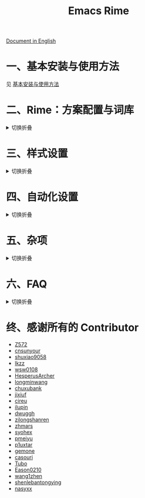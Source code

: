 #+TITLE: Emacs Rime

[[https://melpa.org/#/rime][file:https://melpa.org/packages/rime-badge.svg]] [[https://stable.melpa.org/#/rime][file:https://stable.melpa.org/packages/rime-badge.svg]]

[[file:README_EN.org][Document in English]]

[[file:https://i.imgur.com/jHpk7BT.gif]]

* 一、基本安装与使用方法

  见 [[file:INSTALLATION.org][基本安装与使用方法]]

* 二、Rime：方案配置与词库
#+html: <details>
#+html: <summary>切换折叠</summary>
** 设置输入中发送到 Rime 的组合键
通过变量 ~rime-translate-keybindings~ 可以设置哪些组合键将发送至 Rime 。可以用来配合方案中的设置完成光标移动和选字等功能。
支持 Control (C-), Meta (M-), Shift (S-)的组合键。

#+BEGIN_SRC emacs-lisp
  ;; 默认值
  (setq rime-translate-keybindings
    '("C-f" "C-b" "C-n" "C-p" "C-g" "<left>" "<right>" "<up>" "<down>" "<prior>" "<next>" "<delete>"))
#+END_SRC

** 指定 Rime 共享目录和用户目录

共享目录即 ~rime-share-data-dir~ 是 Rime 安装后放置配置（包括输入方案）的目录，
例如 Linux 上默认为 =/usr/share/rime-data= ，通常使用默认值即可。
如果使用其它的位置，可以配置该值。
例如对于 fcitx5-rime 可能要使用 =~/.local/share/fcitx5/rime= 。

用户目录即 ~rime-user-data-dir~ 为 emacs-rime 布署的位置（包括词频等）。
默认为 =~/.emacs.d/rime= ，如果需要其它位置，可以配置该值。

*不建议 ~emacs-rime~ 与 ~fcitx-rime~ 共用用户数据目录* 。
以地球拼音方案在 fcitx-rime 与 emacs-rime 中使用为例，若设置
#+BEGIN_SRC emacs-lisp
(setq rime-user-data-dir "~/.config/fcitx/rime/")
#+END_SRC
，则在 ~emacs-rime~ 初次部署后，将会生成新的 ~terra_pinyin.userdb/~ 文件夹，原有 ~fcitx-rime~ 使用记录将会被移动到 ~terra_pinyin.userdb.old/~ ，此时新的 ~terra_pinyin.userdb.txt~ 中词频为空。

** 打开 Rime 的配置文件

使用 ~rime-open-configuration~ 打开自定义配置文件。

使用 ~rime-open-schema~ 打开一个方案的自定义配置文件。

** 重新部署
#+html: <details>
#+html: <summary>切换折叠</summary>

~emacs-rime~ 的配置文件更新之后，与 RIME 一样，都需要重新部署才可生效。

以添加 ~地球拼音（terra_pinyin）~ 为例。

找到 ~emacs-rime~ 配置所在路径，或使用 ~M-x rime-open-configuration~ 打开文件 ~default.custom.yaml~ ，在 ~patch:schema_list~ 中添加 ~- schema: terra_pinyin~ ，需要 ~M-x rime-deploy~ 重新部署才可启用地球拼音方案，重新部署成功后按 ~C-`~ 选择输入方案。

示例如下：
#+BEGIN_SRC yaml
patch:
  schema_list:
    - schema: luna_pinyin
    - schema: pinyin_simp
    - schema: terra_pinyin
  menu/page_size: 7 # 每页显示7个候选字词。
  switcher:
    hotkeys:
      - Control+grave # 激活RIME选单的快捷键，某些版本的RIME支持<F4>为快捷键，容易与其他软件冲突。
#+END_SRC

*** 重新部署后原有个人词库丢失？

这很可能是 ~emacs-rime~ 与 ~fcitx-rime~ 共用用户数据文件夹导致的。

如何找回：（依然以地球拼音为例）设置 ~emacs-rime~ 用户数据目录到其他文件夹，删除 ~terra_pinyin.userdb/~ 并将 ~terra_pinyin.userdb.old/~ 重命名为前者，再次同步或部署， ~terra_pinyin.userdb.txt~ 亦将恢复。

#+html: </details>
** 同步词库
#+html: <details>
#+html: <summary>切换折叠</summary>

~M-x rime-sync~ 可对 RIME 输入方案和词库进行同步与备份，每次同步双向进行，词库生成的备份文件为 ~sync/ins_id/schema.userdb.txt~ ，其本身是文件夹 ~schema.userdb/~ 中词库与词频使用记录的纯文本形式，方便用户跨平台、多设备使用。

所谓双向同步，即当前设备中的词频或用户自造词（ ~schema.userdb/~ 中）与备份文件（ ~sync/ins_id/schema.userdb.txt~ 中）所记录的词库会被 RIME 合并，其 *并集* 将会继续记录在 ~schema.userdb/~ 中，同时生成一份新的备份文件，仍名为 ~sync/ins_id/schema.userdb.txt~ ，并（在不询问用户的情况下）将旧的覆盖。

上述路径中 ~sync~ 文件夹与配置文件 ~default.custom.yaml~ 在同一目录， ~ins_id~ 对应的是 ~installation.yaml~ 文件中 ~installation_id~ 的值，默认值为随机生成，可自定义为其他字符串。

以添加 ~地球拼音（terra_pinyin）~ 后同步为例。启用该方案后，在 RIME 数据目录下会产生名为 ~terra_pinyin.userdb~ 的文件夹，其中为使用频率与自造词的记录，不可随意修改。同步前先修改 ~installation.yaml~ 中内容为自定义的 ~installation_id: "hesperus"~ ，之后 ~M-x rime-sync~ ，将会在 ~sync/hesperus/~ 生成文件 ~terra_pinyin.userdb.txt~ （词库）与 ~terra_pinyin.schema.yaml~ （输入方案）。

若在其他设备或系统中有个人积累的词库，想继续使用。则先在旧系统中进行同步，将生成的 ~terra_pinyin.userdb.txt~ 复制到当前系统的 ~sync/hesperus/~ 下，再进行同步或部署，此时旧系统中备份的词库将会被合并到当前系统的 ~terra_pinyin.userdb/~ ，新的并集也将会被同时导出，并覆盖 ~terra_pinyin.userdb.txt~ 。

#+html: </details>
*** 词库同步失败？
#+html: <details>
#+html: <summary>切换折叠</summary>

（以地球拼音方案使用为例。）

*建议将不同设备或系统中的 ~installation_id~ 设为同一值* 。若其不同，则可能同步失败，即从旧系统同步并复制的 ~terra_pinyin.userdb.txt~ 中的词频记录不会被纳入到当前的 ~terra_pinyin.userdb/~ 。
此时该文件中词频不为空，但其中 ~user_id~ 等不同，修改此值后再次同步仍可能不生效。
#+html: </details>
#+html: </details>
* 三、样式设置
#+html: <details>
#+html: <summary>切换折叠</summary>
** 候选框展示风格

设置 ~rime-show-candidate~ 。

| 可选值     | 说明                                                   |
|------------+--------------------------------------------------------|
| ~nil~        | 不展示                                                 |
| ~minibuffer~ | 在 minibuffer 中展示， 推荐使用的方式                    |
| ~message~    | 直接使用 ~message~ 输出，兼容控制 ~minibuffer~ 内容的插件  |
| ~popup~      | 使用 ~popup.el~ 展示跟随的候选                           |
| ~posframe~   | 使用 ~posframe~ 展示跟随的候选，在不可用的时候会用 ~popup~ |
| ~sidewindow~ | 使用 ~sidewindow~ 展示跟随的候选                         |

** 候选样式

| Face                    | 说明                               |
|-------------------------+------------------------------------|
| ~rime-default-face~       | 默认的前景色和背景色（仅 posframe） |
| ~rime-code-face~          | 编码的颜色                         |
| ~rime-candidate-num-face~ | 候选序号颜色                       |
| ~rime-comment-face~       | 编码提示颜色                       |

** posframe/popup/sidewindow 候选版式

设置 ~rime-posframe-style~ ， ~rime-popup-style~ 或者 ~rime-sidewindow-style~ 可选值有

| 可选值     | 说明       |
|------------+------------|
| ~simple~     | 单行       |
| ~horizontal~ | 水平，默认 |
| ~vertical~   | 垂直       |

** posframe 的其它属性

设置 ~rime-posframe-properties~, 其中颜色的设置使用 ~rime-default-face~.

#+begin_src emacs-lisp
  (setq rime-posframe-properties
   (list :font "sarasa ui sc"
         :internal-border-width 10))
#+end_src

支持的内容参照 [[https://github.com/tumashu/posframe/blob/master/posframe.el#L212][posframe]] 。

** sidewindow 的其它屬性

设置 ~rime-sidewindow-style~ ，可选值有 ~top~, ~bottom~, ~left~, ~right~ ，分别指 sidewindow 出现的位置位于上下左右。

设置 ~rime-sidewindow-keep-window~ ，为 ~t~ 时可保持 sidewindow 为开启状态。

** 彩色指示标志

可用 ~(rime-lighter)~ 得到彩色指示标志 ~ㄓ~.
可将其放在 modeline 等任意地方。

可用 ~rime-title~ 、 ~rime-indicator-face~ 和 ~rime-indicator-dim-face~ 来自定义。
** 设置软光标的样式

默认使用 ~|~ 字符做为软光标，可以通过如下方式修改。

#+BEGIN_SRC emacs-lisp
  (setq rime-cursor "˰")
#+END_SRC

颜色可通过 ~rime-cursor-face~ 设置。

** 设置嵌入文本的样式

可通过 ~rime-preedit-face~ 设置。

** 编码的展示形式

设置 ~rime-show-preedit~, 可选值有
| 可选值 | 说明         |
|--------+--------------|
| ~t~      | 展示在菜单中 |
| ~inline~ | 替换上屏预览 |
| ~nil~    | 不展示       |

注意：使用 ~inline~ 或 ~nil~ 将不再展示软光标。

#+html: </details>
* 四、自动化设置
#+html: <details>
#+html: <summary>切换折叠</summary>
** 临时英文模式
#+html: <details>
#+html: <summary>切换折叠</summary>
如果使用模式编辑，或是在一些特定的场景下需要自动使用英文，可以设
置~rime-disable-predicates~ ， ~rime-disable-predicates~ 的值是一个断言列表，
当其中有任何一个断言的值 **不是** nil 时，会自动使用英文。

一个在 ~evil-normal-state~ 中、在英文字母后面以及代码中自动使用英文的例子。

#+BEGIN_SRC emacs-lisp
  (setq rime-disable-predicates
        '(rime-predicate-evil-mode-p
          rime-predicate-after-alphabet-char-p
          rime-predicate-prog-in-code-p))
#+END_SRC
*** 目前可用的断言函数
#+html: <details>
#+html: <summary>切换折叠</summary>

- ~rime-predicate-after-alphabet-char-p~

  在英文字符串之后（必须为以字母开头的英文字符串）

- ~rime-predicate-after-ascii-char-p~

  任意英文字符后

- ~rime-predicate-prog-in-code-p~

  在 ~prog-mode~ 和 ~conf-mode~ 中除了注释和引号内字符串之外的区域

- ~rime-predicate-in-code-string-p~

  在代码的字符串中，不含注释的字符串。

- ~rime-predicate-evil-mode-p~

  在 ~evil-mode~ 的非编辑状态下

- ~rime-predicate-ace-window-p~

  激活 ~ace-window-mode~

- ~rime-predicate-hydra-p~

  如果激活了一个 ~hydra~ keymap

- ~rime-predicate-current-input-punctuation-p~

  当要输入的是符号时

- ~rime-predicate-punctuation-after-space-cc-p~

  当要在中文字符且有空格之后输入符号时

- ~rime-predicate-punctuation-after-ascii-p~

  当要在任意英文字符之后输入符号时

- ~rime-predicate-punctuation-line-begin-p~

  在行首要输入符号时

- ~rime-predicate-space-after-ascii-p~

  在任意英文字符且有空格之后

- ~rime-predicate-space-after-cc-p~

  在中文字符且有空格之后

- ~rime-predicate-current-uppercase-letter-p~

  将要输入的为大写字母时

- ~rime-predicate-tex-math-or-command-p~

  在 (La)TeX 数学环境中或者输入 (La)TeX 命令时

#+html: </details>
*** 可提示临时英文状态的提示符

使用函数 ~(rime-lighter)~ 返回一个用于展示的 ~ㄓ~ 符号。
可以通过 ~rime-indicator-face~ 和 ~rime-indicator-dim-face~ 设置样式。

如下设置可替换输入法的符号，使其用颜色提示当前的临时英文状态。

#+begin_src emacs-lisp
  ;;; 具体参考 mode-line-mule-info 默认值，其中可能有其它有用信息
  (setq mode-line-mule-info '((:eval (rime-lighter))))
#+end_src

*** 基于 Rime inline ascii 模式的临时英文

设置 ~rime-inline-predicates~ ，结构与 ~rime-disable-predicates~ 相同，具有较低优先级。

这个功能主要用来实现输入带空格的临时英文的场景。

由于当前实现限制，如果 Rime 配置中没有使用默认的 ~Shift_L~ 切换 inline ascii 模式，需要在 emacs-rime 中指定。
两边配置相同才能正常激活。

#+begin_src emacs-lisp
  ;;; support shift-l, shift-r, control-l, control-r
  (setq rime-inline-ascii-trigger 'shift-l)
#+end_src

在有编码的状态下使用 ~rime-inline-ascii~ 命令可以切换状态。

#+begin_src emacs-lisp
  (define-key rime-active-mode-map (kbd "M-j") 'rime-inline-ascii)
#+end_src

*** 临时英文中阻止标点直接上屏
#+begin_src emacs-lisp
  (setq rime-inline-ascii-holder ?x)      ; Any single character that not trigger auto commit
#+end_src

*** 断言成立时的强制中文模式
使用 ~rime-force-enable~ 来临时强制使用强制中文模式（即无视 ~rime-disable-predicates~ 中的规则），
在 *一次输入行为* 或 *取消输入* 之后会自动关闭强制中文模式。

你可能需要给这个命令绑定一个按键来使用。

#+begin_src emacs-lisp
  (define-key rime-mode-map (kbd "M-j") 'rime-force-enable)
#+end_src

#+html: </details>
** Commit1 自动上屏
emacs-rime 内置了 =rime-commit1= 函数，其作用是在输入状态下将候选框中的首项自动上屏。

这对于不注重（或几乎不需要）选重、且码长可不固定（即简码）的输入方案，如纯形码、音形码等（尤其是顶功类方案）而言，非常有用。

此函数不是针对单独使用的，而主要是为了配合自定义其它函数，以适应个人的各种使用场景。
*** 实例：在切换输入法时首项自动上屏
在切换输入法时首项自动上屏，这是 fcitx5-rime 等所支持的功能。
这里就以在 emacs-rime 中实现相同功能为例，说明如何使用 =rime-commit1= 函数。

基本思路是，先自定义一个函数，功能是先使得首项自动上屏，再切换输入法；
再将这个函数绑定到某个按键组合上，来替代原本 ~toggle-input-method~ 的功能。

示例配置如下：
#+begin_src elisp
(defun rime-commit1-and-toggle-input-method ()
  "Commit the 1st item if exists, then toggle input method."
  (interactive)
  (ignore-errors (rime-commit1))
  (toggle-input-method))

(global-set-key (kbd "C-;") #'rime-commit1-and-toggle-input-method)
#+end_src
这里使用了 =ignore-errors= 来防止在初次切换输入法时 =rime-commit1= 未被加载而报错。
在此配置生效后，按 =C-;= 即可使首项自动上屏并切换输入法。
*** 全局首项自动上屏
若你有很多函数需要在其执行前首项自动上屏，而又不想对它们一个个进行自定义函数与绑定的配置，你可以设置全局的首项自动上屏。

机制：
- 在 emacs-rime 的输入状态下，若执行与 emacs-rime 无关的函数，默认会触发 =rime--clear-state= 清空候选框。
- 若设置变量 =rime-commit1-global= 为一非 nil 值，则会将触发的函数改为 =rime-commit1= 即首项自动上屏。

示例配置如下：
#+begin_src elisp
(setq rime-commit1-global t)
#+end_src
*** 按 ESC 时首项自动上屏
上述全局设置，不能使得在输入时按 ESC 时首项也自动上屏，这里给出针对性的配置方法。

机制：在 emacs-rime 的输入状态下，ESC 被绑定到了 =rime--escape= 函数上，此函数显然不是“与 emacs-rime 无关的函数”。

实例：以 evil 插件为例，若要使得 ESC 能自动上屏并切换到 evil 的 normal state，可以先自定义函数，并将此函数绑定到 ESC 上。
（注：至少对于 evil 插件而言， =C-[= 和 =ESC= 被 emacs 当作同一按键，所以不需要对 =C-[= 另行绑键。）

示例配置如下：
#+begin_src elisp
(defun rime-commit1-and-evil-normal ()
  "Commit the 1st item if exists, then go to evil normal state."
  (interactive)
  (rime-commit1)
  (evil-normal-state))
(define-key rime-active-mode-map (kbd "<escape>") 'rime-commit1-and-evil-normal)
#+end_src
** 在 minibuffer 使用后自动关闭输入法

默认行为为自动关闭，设置 ~rime-deactivate-when-exit-minibuffer~ 为 nil 取消该行为。

** 结合 evil-escape 一起使用
#+html: <details>
#+html: <summary>切换折叠</summary>
*以下代码可能有性能问题*

在你的配置中添加如下内容，即可在当前没有输入内容（没有 preedit overlay）的情况
下，用[[https://github.com/syl20bnr/evil-escape][evil-escape]]的按键回到 normal 模式。

#+BEGIN_SRC emacs-lisp
  (defun rime-evil-escape-advice (orig-fun key)
    "advice for `rime-input-method' to make it work together with `evil-escape'.
          Mainly modified from `evil-escape-pre-command-hook'"
    (if rime--preedit-overlay
        ;; if `rime--preedit-overlay' is non-nil, then we are editing something, do not abort
        (apply orig-fun (list key))
      (when (featurep 'evil-escape)
        (let (
              (fkey (elt evil-escape-key-sequence 0))
              (skey (elt evil-escape-key-sequence 1))
              )
          (if (or (char-equal key fkey)
                  (and evil-escape-unordered-key-sequence
                       (char-equal key skey)))
              (let ((evt (read-event nil nil evil-escape-delay)))
                (cond
                 ((and (characterp evt)
                       (or (and (char-equal key fkey) (char-equal evt skey))
                           (and evil-escape-unordered-key-sequence
                                (char-equal key skey) (char-equal evt fkey))))
                  (evil-repeat-stop)
                  (evil-normal-state))
                 ((null evt) (apply orig-fun (list key)))
                 (t
                  (apply orig-fun (list key))
                  (if (numberp evt)
                      (apply orig-fun (list evt))
                    (setq unread-command-events (append unread-command-events (list evt))))))
                )
            (apply orig-fun (list key)))))))

  (advice-add 'rime-input-method :around #'rime-evil-escape-advice)
#+END_SRC
#+html: </details>

#+html: </details>
* 五、杂项
#+html: <details>
#+html: <summary>切换折叠</summary>
** 打开 Rime 菜单

假设你为菜单使用 ~C-~~ 。

#+begin_src yaml
  switcher:
    caption: 〔方案選單〕
    hotkeys:
      - Control+grave
#+end_src

你可用函数 ~rime-send-keybinding~ 将此按键绑定到 ~rime-mode-map~ 。

#+begin_src emacs-lisp
  (use-package
    ...

    :bind
    (:map rime-mode-map
          ("C-`" . 'rime-send-keybinding))
    ...
    )
#+end_src

#+html: </details>
* 六、FAQ
#+html: <details>
#+html: <summary>切换折叠</summary>
** 在 isearch 中的使用

目前在 isearch 中不能正常工作，但是可以使用 [[https://github.com/zk-phi/phi-search][phi-search]].

** 候选框最后一项不显示？
#+html: <details>
#+html: <summary>切换折叠</summary>
极少数用户下会偶尔出现最后一个候选词不显示的情况，可以确定跟 `posframe` 有关，但
目前尚未找到原因，有一个暂时的解决办法，就是给候选词列表最后附加一个全角空格，这
样即使出现“吃字”的情况也只是把末尾的全角空格“吃”掉，不会影响候选词的显示。
代码如下：
#+BEGIN_SRC emacs-lisp
  (defun +rime--posframe-display-content-a (args)
    "给 `rime--posframe-display-content' 传入的字符串加一个全角空
格，以解决 `posframe' 偶尔吃字的问题。"
    (cl-destructuring-bind (content) args
      (let ((newresult (if (string-blank-p content)
                           content
                         (concat content "　"))))
        (list newresult))))

  (if (fboundp 'rime--posframe-display-content)
      (advice-add 'rime--posframe-display-content
                  :filter-args
                  #'+rime--posframe-display-content-a)
    (error "Function `rime--posframe-display-content' is not available."))
#+END_SRC
#+html: </details>

** 无需 librime 纯 Emacs 实现的输入法？

你可能需要 [[https://github.com/tumashu/pyim][pyim]].

#+html: </details>
* 终、感谢所有的 Contributor

- [[https://github.com/Z572][Z572]]
- [[https://github.com/cnsunyour][cnsunyour]]
- [[https://github.com/shuxiao9058][shuxiao9058]]
- [[https://github.com/lkzz][lkzz]]
- [[https://github.com/wsw0108][wsw0108]]
- [[https://github.com/HesperusArcher][HesperusArcher]]
- [[https://github.com/longminwang][longminwang]]
- [[https://github.com/chuxubank][chuxubank]]
- [[https://github.com/jixiuf][jixiuf]]
- [[https://github.com/cireu][cireu]]
- [[https://github.com/ilupin][ilupin]]
- [[https://github.com/dwuggh][dwuggh]]
- [[https://github.com/zilongshanren][zilongshanren]]
- [[https://github.com/zhmars][zhmars]]
- [[https://github.com/syohex][syohex]]
- [[https://github.com/pmeiyu][pmeiyu]]
- [[https://github.com/p1uxtar][p1uxtar]]
- [[https://github.com/gemone][gemone]]
- [[https://github.com/casouri][casouri]]
- [[https://github.com/Tubo][Tubo]]
- [[https://github.com/Eason0210][Eason0210]]
- [[https://github.com/wang1zhen][wang1zhen]]
- [[https://github.com/shenlebantongying][shenlebantongying]]
- [[https://github.com/nasyxx][nasyxx]]
